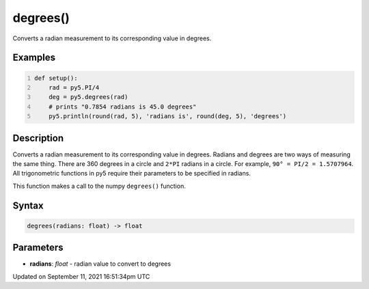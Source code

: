 degrees()
=========

Converts a radian measurement to its corresponding value in degrees.

Examples
--------

.. raw:: html

    <div class="example-table">

.. raw:: html

    <div class="example-row"><div class="example-cell-image">

.. raw:: html

    </div><div class="example-cell-code">

.. code:: python
    :number-lines:

    def setup():
        rad = py5.PI/4
        deg = py5.degrees(rad)
        # prints "0.7854 radians is 45.0 degrees"
        py5.println(round(rad, 5), 'radians is', round(deg, 5), 'degrees')

.. raw:: html

    </div></div>

.. raw:: html

    </div>

Description
-----------

Converts a radian measurement to its corresponding value in degrees. Radians and degrees are two ways of measuring the same thing. There are 360 degrees in a circle and ``2*PI`` radians in a circle. For example, ``90° = PI/2 = 1.5707964``. All trigonometric functions in py5 require their parameters to be specified in radians.

This function makes a call to the numpy ``degrees()`` function.

Syntax
------

.. code:: python

    degrees(radians: float) -> float

Parameters
----------

* **radians**: `float` - radian value to convert to degrees


Updated on September 11, 2021 16:51:34pm UTC

